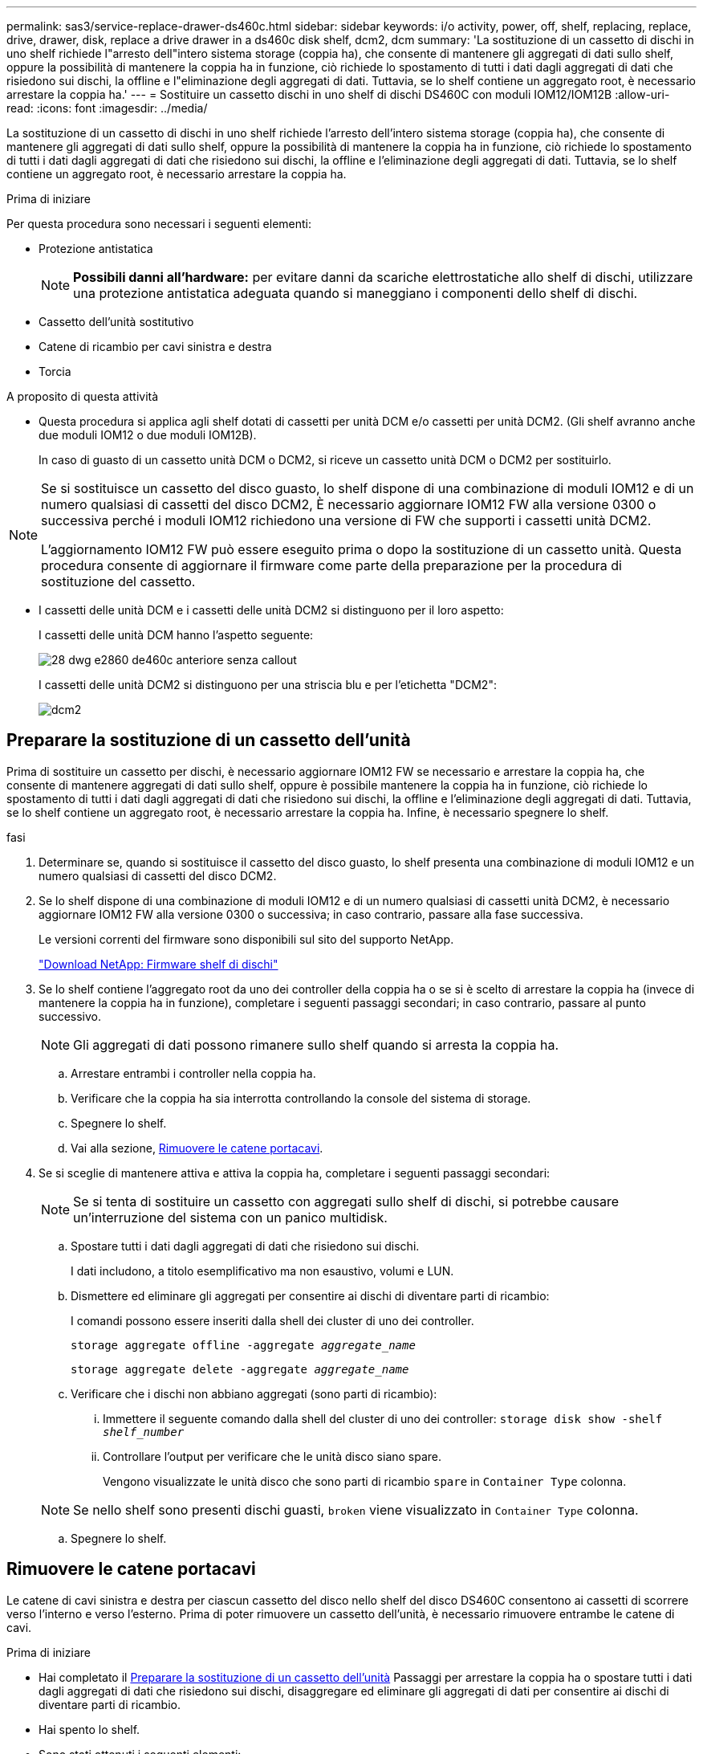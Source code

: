 ---
permalink: sas3/service-replace-drawer-ds460c.html 
sidebar: sidebar 
keywords: i/o activity, power, off, shelf, replacing, replace, drive, drawer, disk, replace a drive drawer in a ds460c disk shelf, dcm2, dcm 
summary: 'La sostituzione di un cassetto di dischi in uno shelf richiede l"arresto dell"intero sistema storage (coppia ha), che consente di mantenere gli aggregati di dati sullo shelf, oppure la possibilità di mantenere la coppia ha in funzione, ciò richiede lo spostamento di tutti i dati dagli aggregati di dati che risiedono sui dischi, la offline e l"eliminazione degli aggregati di dati. Tuttavia, se lo shelf contiene un aggregato root, è necessario arrestare la coppia ha.' 
---
= Sostituire un cassetto dischi in uno shelf di dischi DS460C con moduli IOM12/IOM12B
:allow-uri-read: 
:icons: font
:imagesdir: ../media/


[role="lead"]
La sostituzione di un cassetto di dischi in uno shelf richiede l'arresto dell'intero sistema storage (coppia ha), che consente di mantenere gli aggregati di dati sullo shelf, oppure la possibilità di mantenere la coppia ha in funzione, ciò richiede lo spostamento di tutti i dati dagli aggregati di dati che risiedono sui dischi, la offline e l'eliminazione degli aggregati di dati. Tuttavia, se lo shelf contiene un aggregato root, è necessario arrestare la coppia ha.

.Prima di iniziare
Per questa procedura sono necessari i seguenti elementi:

* Protezione antistatica
+

NOTE: *Possibili danni all'hardware:* per evitare danni da scariche elettrostatiche allo shelf di dischi, utilizzare una protezione antistatica adeguata quando si maneggiano i componenti dello shelf di dischi.

* Cassetto dell'unità sostitutivo
* Catene di ricambio per cavi sinistra e destra
* Torcia


.A proposito di questa attività
* Questa procedura si applica agli shelf dotati di cassetti per unità DCM e/o cassetti per unità DCM2. (Gli shelf avranno anche due moduli IOM12 o due moduli IOM12B).
+
In caso di guasto di un cassetto unità DCM o DCM2, si riceve un cassetto unità DCM o DCM2 per sostituirlo.



[NOTE]
====
Se si sostituisce un cassetto del disco guasto, lo shelf dispone di una combinazione di moduli IOM12 e di un numero qualsiasi di cassetti del disco DCM2, È necessario aggiornare IOM12 FW alla versione 0300 o successiva perché i moduli IOM12 richiedono una versione di FW che supporti i cassetti unità DCM2.

L'aggiornamento IOM12 FW può essere eseguito prima o dopo la sostituzione di un cassetto unità. Questa procedura consente di aggiornare il firmware come parte della preparazione per la procedura di sostituzione del cassetto.

====
* I cassetti delle unità DCM e i cassetti delle unità DCM2 si distinguono per il loro aspetto:
+
I cassetti delle unità DCM hanno l'aspetto seguente:

+
image::../media/28_dwg_e2860_de460c_front_no_callouts.gif[28 dwg e2860 de460c anteriore senza callout]

+
I cassetti delle unità DCM2 si distinguono per una striscia blu e per l'etichetta "DCM2":

+
image::../media/dcm2.png[dcm2]





== Preparare la sostituzione di un cassetto dell'unità

Prima di sostituire un cassetto per dischi, è necessario aggiornare IOM12 FW se necessario e arrestare la coppia ha, che consente di mantenere aggregati di dati sullo shelf, oppure è possibile mantenere la coppia ha in funzione, ciò richiede lo spostamento di tutti i dati dagli aggregati di dati che risiedono sui dischi, la offline e l'eliminazione degli aggregati di dati. Tuttavia, se lo shelf contiene un aggregato root, è necessario arrestare la coppia ha. Infine, è necessario spegnere lo shelf.

.fasi
. Determinare se, quando si sostituisce il cassetto del disco guasto, lo shelf presenta una combinazione di moduli IOM12 e un numero qualsiasi di cassetti del disco DCM2.
. Se lo shelf dispone di una combinazione di moduli IOM12 e di un numero qualsiasi di cassetti unità DCM2, è necessario aggiornare IOM12 FW alla versione 0300 o successiva; in caso contrario, passare alla fase successiva.
+
Le versioni correnti del firmware sono disponibili sul sito del supporto NetApp.

+
https://mysupport.netapp.com/site/downloads/firmware/disk-shelf-firmware["Download NetApp: Firmware shelf di dischi"]

. Se lo shelf contiene l'aggregato root da uno dei controller della coppia ha o se si è scelto di arrestare la coppia ha (invece di mantenere la coppia ha in funzione), completare i seguenti passaggi secondari; in caso contrario, passare al punto successivo.
+

NOTE: Gli aggregati di dati possono rimanere sullo shelf quando si arresta la coppia ha.

+
.. Arrestare entrambi i controller nella coppia ha.
.. Verificare che la coppia ha sia interrotta controllando la console del sistema di storage.
.. Spegnere lo shelf.
.. Vai alla sezione, <<Rimuovere le catene portacavi>>.


. Se si sceglie di mantenere attiva e attiva la coppia ha, completare i seguenti passaggi secondari:
+

NOTE: Se si tenta di sostituire un cassetto con aggregati sullo shelf di dischi, si potrebbe causare un'interruzione del sistema con un panico multidisk.

+
.. Spostare tutti i dati dagli aggregati di dati che risiedono sui dischi.
+
I dati includono, a titolo esemplificativo ma non esaustivo, volumi e LUN.

.. Dismettere ed eliminare gli aggregati per consentire ai dischi di diventare parti di ricambio:
+
I comandi possono essere inseriti dalla shell dei cluster di uno dei controller.

+
`storage aggregate offline -aggregate _aggregate_name_`

+
`storage aggregate delete -aggregate _aggregate_name_`

.. Verificare che i dischi non abbiano aggregati (sono parti di ricambio):
+
... Immettere il seguente comando dalla shell del cluster di uno dei controller: `storage disk show -shelf _shelf_number_`
... Controllare l'output per verificare che le unità disco siano spare.
+
Vengono visualizzate le unità disco che sono parti di ricambio `spare` in `Container Type` colonna.

+

NOTE: Se nello shelf sono presenti dischi guasti, `broken` viene visualizzato in `Container Type` colonna.



.. Spegnere lo shelf.






== Rimuovere le catene portacavi

Le catene di cavi sinistra e destra per ciascun cassetto del disco nello shelf del disco DS460C consentono ai cassetti di scorrere verso l'interno e verso l'esterno. Prima di poter rimuovere un cassetto dell'unità, è necessario rimuovere entrambe le catene di cavi.

.Prima di iniziare
* Hai completato il <<Preparare la sostituzione di un cassetto dell'unità>> Passaggi per arrestare la coppia ha o spostare tutti i dati dagli aggregati di dati che risiedono sui dischi, disaggregare ed eliminare gli aggregati di dati per consentire ai dischi di diventare parti di ricambio.
* Hai spento lo shelf.
* Sono stati ottenuti i seguenti elementi:
+
** Protezione antistatica
+

NOTE: *Possibili danni all'hardware:* per evitare danni causati da scariche elettrostatiche allo scaffale, utilizzare una protezione antistatica adeguata quando si maneggiano i componenti dello scaffale.

** Torcia




.A proposito di questa attività
Ciascun cassetto dispone di catene di cavi destra e sinistra. Le estremità metalliche delle catene per cavi scorrono nelle corrispondenti staffe verticali e orizzontali all'interno del contenitore, come indicato di seguito:

* Le staffe verticali sinistra e destra collegano la catena di cavi alla scheda di interconnessione centrale del contenitore.
* Le staffe orizzontali sinistra e destra collegano la catena di cavi al singolo cassetto.


.Fasi
. Protezione antistatica.
. Dalla parte posteriore dello shelf del disco, rimuovere il modulo della ventola di destra, come indicato di seguito:
+
.. Premere la linguetta arancione per rilasciare la maniglia del modulo ventola.
+
La figura mostra la maniglia del modulo della ventola estesa e rilasciata dalla linguetta arancione a sinistra.

+
image::../media/28_dwg_e2860_de460c_fan_canister_handle_with_callout.gif[28 dwg e2860 de460c maniglia del contenitore della ventola con richiamo]

+
[cols="10,90"]
|===


 a| 
image:../media/legend_icon_01.png[""]
| Maniglia del modulo della ventola 
|===
.. Utilizzando la maniglia, estrarre il modulo della ventola dallo shelf del disco e metterlo da parte.


. Determinare manualmente quale delle cinque catene di cavi scollegare.
+
La figura mostra il lato destro dello shelf del disco con il modulo della ventola rimosso. Una volta rimosso il modulo della ventola, è possibile vedere le cinque catene di cavi e i connettori verticali e orizzontali per ciascun cassetto. Vengono fornite le didascalie per il cassetto unità 1.

+
image::../media/2860_dwg_full_back_view_chain_connectors.gif[2860 connettori a catena dwg con vista posteriore completa]

+
[cols="10,90"]
|===


 a| 
image:../media/legend_icon_01.png[""]
| Catena di cavi 


 a| 
image:../media/legend_icon_02.png[""]
 a| 
Connettore verticale (collegato alla scheda intermedia)



 a| 
image:../media/legend_icon_03.png[""]
 a| 
Connettore orizzontale (collegato al cassetto dell'unità)

|===
+
La catena di cavi superiore è collegata al cassetto dell'unità 1. La catena dei cavi inferiore è collegata al cassetto dell'unità 5.

. Spostare con un dito la catena di cavi sul lato destro verso sinistra.
. Per scollegare una delle catene di cavi di destra dalla staffa verticale corrispondente, procedere come segue.
+
.. Utilizzando una torcia, individuare l'anello arancione all'estremità della catena di cavi collegata alla staffa verticale del contenitore.
+
image::../media/2860_dwg_vertical_ring_for_chain.gif[2860 dwg anello verticale per catena]

+
[cols="10,90"]
|===


 a| 
image:../media/legend_icon_01.png[""]
| Anello arancione sulla staffa verticale 
|===
.. Scollegare il connettore verticale (collegato alla scheda intermedia) premendo delicatamente al centro dell'anello arancione ed estraendo il lato sinistro del cavo dal contenitore.
.. Per scollegare la catena di cavi, tirare con cautela il dito verso di sé di circa 2.5 cm (1 poll.), ma lasciare il connettore della catena di cavi all'interno della staffa verticale.


. Per scollegare l'altra estremità della catena di cavi, procedere come segue:
+
.. Utilizzando una torcia, individuare l'anello arancione all'estremità della catena di cavi collegata alla staffa orizzontale del contenitore.
+
La figura mostra il connettore orizzontale a destra e la catena dei cavi scollegata e parzialmente estratta sul lato sinistro.

+
image::../media/2860_dwg_horiz_ring_for_chain.gif[2860 anello orizzontale dwg per catena]

+
[cols="10,90"]
|===


 a| 
image:../media/legend_icon_01.png[""]
| Anello arancione sulla staffa orizzontale 


 a| 
image:../media/legend_icon_02.png[""]
 a| 
Catena di cavi

|===
.. Inserire delicatamente il dito nell'anello arancione.
+
La figura mostra l'anello arancione sulla staffa orizzontale che viene spinto verso il basso in modo che il resto della catena di cavi possa essere estratto dal contenitore.

.. Tirare il dito verso di sé per scollegare la catena di cavi.


. Estrarre con cautela l'intera catena di cavi dallo shelf del disco.
. Dal retro dello shelf del disco, rimuovere il modulo della ventola di sinistra.
. Per scollegare la catena del cavo sinistro dalla staffa verticale, procedere come segue:
+
.. Utilizzando una torcia, individuare l'anello arancione all'estremità della catena di cavi collegata alla staffa verticale.
.. Inserire il dito nell'anello arancione.
.. Per scollegare la catena di cavi, tirare il dito verso di sé di circa 2.5 cm, ma lasciare il connettore della catena di cavi all'interno della staffa verticale.


. Scollegare la catena del cavo sinistro dalla staffa orizzontale ed estrarre l'intera catena dal ripiano del disco.




== Rimuovere un cassetto dell'unità

Dopo aver rimosso le catene di destra e sinistra, è possibile rimuovere il cassetto dell'unità dallo shelf dell'unità. La rimozione di un cassetto dell'unità comporta l'estrazione della parte del cassetto, la rimozione delle unità e la rimozione del cassetto dell'unità.

.Prima di iniziare
* Sono state rimosse le catene di cavi destra e sinistra del cassetto dell'unità.
* Sono stati sostituiti i moduli delle ventole di destra e di sinistra.


.Fasi
. Rimuovere il pannello frontale dallo shelf del disco.
. Sganciare il cassetto dell'unità estraendo entrambe le leve.
. Utilizzando le leve estese, estrarre con cautela il cassetto dell'unità fino a quando non si arresta. Non rimuovere completamente il cassetto dal ripiano del disco.
. Rimuovere le unità dal cassetto:
+
.. Tirare delicatamente indietro il dispositivo di chiusura arancione visibile al centro della parte anteriore di ciascun disco. L'immagine seguente mostra il fermo di rilascio arancione per ciascuna unità.
+
image::../media/28_dwg_e2860_drive_latches_top_view.gif[vista dall'alto dei 28 fermi del disco dwg e2860]

.. Sollevare la maniglia dell'unità in verticale.
.. Utilizzare la maniglia per sollevare l'unità dal cassetto dell'unità.
+
image::../media/92_dwg_de6600_install_or_remove_drive.gif[92 dwg de6600 installare o rimuovere il disco]

.. Posizionare l'unità su una superficie piana, priva di scariche elettrostatiche e lontano da dispositivi magnetici.
+

NOTE: *Possibile perdita di accesso ai dati:* i campi magnetici possono distruggere tutti i dati presenti sull'unità e causare danni irreparabili ai circuiti dell'unità. Per evitare la perdita di accesso ai dati e danni ai dischi, tenere i dischi sempre lontani da dispositivi magnetici.



. Per rimuovere il cassetto dell'unità, procedere come segue:
+
.. Individuare la leva di rilascio in plastica su ciascun lato del cassetto dell'unità.
+
image::../media/92_pht_de6600_drive_drawer_release_lever.gif[92 leva di rilascio del cassetto dell'unità pht de6600]

+
[cols="10,90"]
|===


 a| 
image:../media/legend_icon_01.png[""]
| Leva di rilascio del cassetto dell'unità 
|===
.. Aprire entrambe le leve di rilascio tirando i fermi verso di sé.
.. Tenendo entrambe le leve di rilascio, tirare il cassetto dell'unità verso di sé.
.. Rimuovere il cassetto del disco dallo shelf del disco.






== Installare un cassetto dell'unità

L'installazione di un cassetto per dischi in uno shelf implica lo scorrimento del cassetto nello slot vuoto, l'installazione delle unità e la sostituzione del pannello anteriore.

.Prima di iniziare
* Sono stati ottenuti i seguenti elementi:
+
** Cassetto dell'unità sostitutivo
** Torcia




.Fasi
. Dalla parte anteriore dello shelf del disco, far passare una torcia nello slot vuoto del cassetto e individuare il cilindretto di blocco dello slot.
+
Il gruppo di blocco è una funzione di sicurezza che impedisce l'apertura di più cassetti per disco alla volta.

+
image::../media/92_pht_de6600_lock_out_tumbler_detail.gif[92 pht de6600 blocca i dettagli del bicchiere]

+
[cols="10,90"]
|===


 a| 
image:../media/legend_icon_01.png[""]
| Tumbler di lock-out 


 a| 
image:../media/legend_icon_02.png[""]
 a| 
Guida del cassetto

|===
. Posizionare il cassetto dell'unità sostitutivo davanti allo slot vuoto e leggermente a destra rispetto al centro.
+
Posizionando leggermente il cassetto a destra del centro, si garantisce che il nottolino di blocco e la guida del cassetto siano inseriti correttamente.

. Far scorrere il cassetto dell'unità nello slot e assicurarsi che la guida del cassetto scorra sotto il nottolino di blocco.
+

NOTE: *Rischio di danni all'apparecchiatura:* si verificano danni se la guida del cassetto non scorre sotto il dispositivo di blocco.

. Spingere con cautela il cassetto dell'unità fino a quando il fermo non si aggancia completamente.
+

NOTE: *Rischio di danni all'apparecchiatura:* interrompere la spinta del cassetto dell'unità se si avverte una resistenza eccessiva o un inceppamento. Utilizzare le leve di rilascio nella parte anteriore del cassetto per far scorrere il cassetto all'indietro. Quindi, reinserire il cassetto nell'alloggiamento e assicurarsi che scorra liberamente all'interno e all'esterno.

. Per reinstallare le unità nel cassetto, procedere come segue:
+
.. Sbloccare il cassetto dell'unità estraendo entrambe le leve nella parte anteriore del cassetto.
.. Utilizzando le leve estese, estrarre con cautela il cassetto dell'unità fino a quando non si arresta. Non rimuovere completamente il cassetto dal ripiano del disco.
.. Sul disco che si sta installando, sollevare la maniglia in verticale.
.. Allineare i due pulsanti rialzati su ciascun lato dell'unità con le tacche del cassetto.
+
La figura mostra la vista laterale destra di un'unità, che mostra la posizione dei pulsanti sollevati.

+
image::../media/28_dwg_e2860_de460c_drive_cru.gif[28 cru di dischi dwg e2860 de460c]

+
[cols="10,90"]
|===


 a| 
image:../media/legend_icon_01.png[""]
| Pulsante sollevato sul lato destro del disco. 
|===
.. Abbassare l'unità, quindi ruotare la maniglia verso il basso fino a farla scattare in posizione.
+
Se si dispone di uno shelf parzialmente popolato, vale a dire che il cassetto in cui si reinstallano i dischi ha meno di 12 dischi supportati, installare i primi quattro dischi negli slot anteriori (0, 3, 6 e 9).

+

NOTE: *Rischio di malfunzionamento dell'apparecchiatura:* per consentire un corretto flusso d'aria ed evitare il surriscaldamento, installare sempre le prime quattro unità negli slot anteriori (0, 3, 6 e 9).

+
image::../media/92_dwg_de6600_install_or_remove_drive.gif[92 dwg de6600 installare o rimuovere il disco]

.. Ripetere questi passaggi secondari per reinstallare tutti i dischi.


. Far scorrere nuovamente il cassetto nello shelf dell'unità spingendolo dal centro e chiudendo entrambe le leve.
+

NOTE: *Rischio di malfunzionamento dell'apparecchiatura:* assicurarsi di chiudere completamente il cassetto dell'unità premendo entrambe le leve. Chiudere completamente il cassetto dell'unità per consentire un flusso d'aria adeguato ed evitare il surriscaldamento.

. Fissare il pannello frontale alla parte anteriore dello shelf del disco.




== Collegare le catene di cavi

L'ultima fase dell'installazione di un cassetto dell'unità consiste nel fissare le catene di cavi sinistra e destra sostitutive allo shelf dell'unità. Quando si collega una catena di cavi, invertire l'ordine utilizzato per scollegare la catena di cavi. Inserire il connettore orizzontale della catena nella staffa orizzontale del contenitore prima di inserire il connettore verticale della catena nella staffa verticale del contenitore.

.Prima di iniziare
* Sono stati sostituiti il cassetto dell'unità e tutte le unità.
* Sono presenti due catene di cavi sostitutive, contrassegnate come SINISTRA e DESTRA (sul connettore orizzontale accanto al cassetto dell'unità).


image::../media/28_dwg_e2860_de460c_cable_chain_left.gif[28 dwg catena del cavo e2860 de460c sinistra]

[cols="4*"]
|===
| Didascalia | Catena di cavi | Connettore | Si connette a. 


 a| 
image:../media/legend_icon_01.png[""]
| Sinistra  a| 
Verticale
 a| 
Scheda intermedia



 a| 
image:../media/legend_icon_02.png[""]
 a| 
Sinistra
 a| 
Orizzontale
 a| 
Cassetto dell'unità

|===
image:../media/28_dwg_e2860_de460c_cable_chain_right.gif[""]

[cols="4*"]
|===
| Didascalia | Catena di cavi | Connettore | Si connette a. 


 a| 
image:../media/legend_icon_01.png[""]
| Giusto  a| 
Orizzontale
 a| 
Cassetto dell'unità



 a| 
image:../media/legend_icon_02.png[""]
 a| 
Giusto
 a| 
Verticale
 a| 
Scheda intermedia

|===
.Fasi
. Seguire questa procedura per collegare la catena del cavo sinistro:
+
.. Individuare i connettori orizzontali e verticali sulla catena sinistra e le staffe orizzontali e verticali corrispondenti all'interno del contenitore.
.. Allineare entrambi i connettori delle catene con le staffe corrispondenti.
.. Far scorrere il connettore orizzontale della catena sotto la guida della staffa orizzontale e spingerlo fino in fondo.
+
La figura mostra la guida sul lato sinistro per il secondo cassetto del disco nel contenitore.

+
image::../media/2860_dwg_guide_rail.gif[2860 binario guida dwg]

+
[cols="10,90"]
|===


 a| 
image:../media/legend_icon_01.png[""]
| Binario di guida 
|===
+
[NOTE]
====
*Rischio di malfunzionamento dell'apparecchiatura:* assicurarsi di far scorrere il connettore sotto la guida della staffa. Se il connettore si trova sulla parte superiore della guida, potrebbero verificarsi problemi quando il sistema è in funzione.

====
.. Far scorrere il connettore verticale sulla catena sinistra nella staffa verticale.
.. Dopo aver ricollegato entrambe le estremità della catena, tirare con cautela la catena per verificare che entrambi i connettori siano bloccati.
+
[NOTE]
====
*Rischio di malfunzionamento dell'apparecchiatura:* se i connettori non sono bloccati, la catena dei cavi potrebbe allentarsi durante il funzionamento del cassetto.

====


. Reinstallare il modulo della ventola sinistra.
. Per ricollegare la catena di cavi corretta, procedere come segue:
+
.. Individuare i connettori orizzontali e verticali sulla catena dei cavi e le relative staffe orizzontali e verticali all'interno del contenitore.
.. Allineare entrambi i connettori delle catene con le staffe corrispondenti.
.. Far scorrere il connettore orizzontale della catena sotto la guida della staffa orizzontale e spingerlo fino in fondo.
+
[NOTE]
====
*Rischio di malfunzionamento dell'apparecchiatura:* assicurarsi di far scorrere il connettore sotto la guida della staffa. Se il connettore si trova sulla parte superiore della guida, potrebbero verificarsi problemi quando il sistema è in funzione.

====
.. Far scorrere il connettore verticale sulla catena destra nella staffa verticale.
.. Dopo aver ricollegato entrambe le estremità della catena, tirare con cautela la catena per verificare che entrambi i connettori siano bloccati.
+
[NOTE]
====
*Rischio di malfunzionamento dell'apparecchiatura:* se i connettori non sono bloccati, la catena dei cavi potrebbe allentarsi durante il funzionamento del cassetto.

====


. Reinstallare il modulo ventola destro.
. Riapplicare l'alimentazione:
+
.. Accendere entrambi gli interruttori di alimentazione sullo shelf di dischi.
.. Verificare che entrambe le ventole si accendano e che il LED ambra sul retro delle ventole sia spento.


. Se la coppia ha è stata interrotta, avviare ONTAP su entrambi i controller; in caso contrario, passare alla fase successiva.
. Se i dati sono stati spostati fuori dallo shelf ed eliminati gli aggregati di dati, è ora possibile utilizzare i dischi spare nello shelf per la creazione o l'espansione dell'aggregato.
+
https://docs.netapp.com/us-en/ontap/disks-aggregates/aggregate-creation-workflow-concept.html["Workflow di creazione di aggregati"]

+
https://docs.netapp.com/us-en/ontap/disks-aggregates/aggregate-expansion-workflow-concept.html["Workflow di espansione degli aggregati"]


